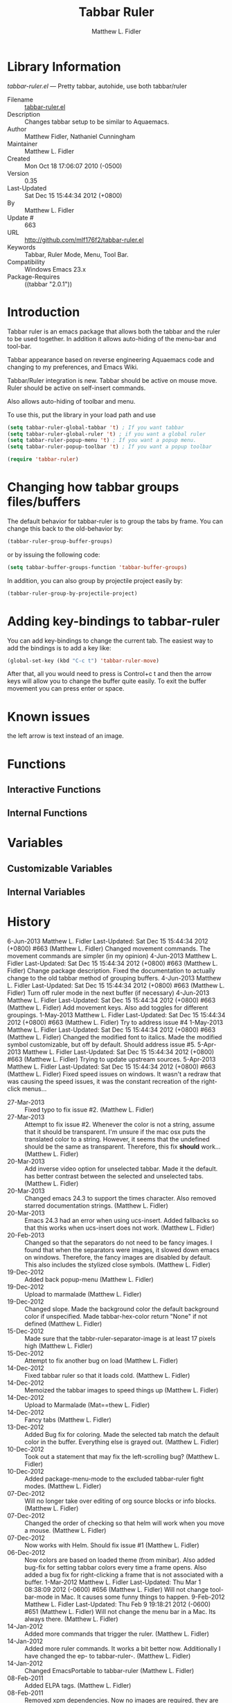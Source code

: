 #+TITLE: Tabbar Ruler
#+AUTHOR: Matthew L. Fidler
* Library Information
 /tabbar-ruler.el/ --- Pretty tabbar, autohide, use both tabbar/ruler

 - Filename :: [[file:tabbar-ruler.el][tabbar-ruler.el]]
 - Description :: Changes tabbar setup to be similar to Aquaemacs.
 - Author :: Matthew Fidler, Nathaniel Cunningham
 - Maintainer :: Matthew L. Fidler
 - Created :: Mon Oct 18 17:06:07 2010 (-0500)
 - Version :: 0.35
 - Last-Updated :: Sat Dec 15 15:44:34 2012 (+0800)
 -           By :: Matthew L. Fidler
 -     Update # :: 663
 - URL :: http://github.com/mlf176f2/tabbar-ruler.el
 - Keywords :: Tabbar, Ruler Mode, Menu, Tool Bar.
 - Compatibility :: Windows Emacs 23.x
 - Package-Requires :: ((tabbar "2.0.1"))

* Introduction
Tabbar ruler is an emacs package that allows both the tabbar and the
ruler to be used together.  In addition it allows auto-hiding of the
menu-bar and tool-bar.


Tabbar appearance based on reverse engineering Aquaemacs code and
changing to my preferences, and Emacs Wiki.

Tabbar/Ruler integration is new. Tabbar should be active on mouse
move.  Ruler should be active on self-insert commands.

Also allows auto-hiding of toolbar and menu.

To use this, put the library in your load path and use

#+BEGIN_SRC emacs-lisp
  (setq tabbar-ruler-global-tabbar 't) ; If you want tabbar
  (setq tabbar-ruler-global-ruler 't) ; if you want a global ruler
  (setq tabbar-ruler-popup-menu 't) ; If you want a popup menu.
  (setq tabbar-ruler-popup-toolbar 't) ; If you want a popup toolbar
  
  (require 'tabbar-ruler)
  
#+END_SRC


* Changing how tabbar groups files/buffers
The default behavior for tabbar-ruler is to group the tabs by frame.
You can change this back to the old-behavior by:
#+BEGIN_SRC emacs-lisp
  (tabbar-ruler-group-buffer-groups)
#+END_SRC
or by issuing the following code:

#+BEGIN_SRC emacs-lisp
  (setq tabbar-buffer-groups-function 'tabbar-buffer-groups)
#+END_SRC

In addition, you can also group by projectile project easily by:

#+BEGIN_SRC emacs-lisp
  (tabbar-ruler-group-by-projectile-project)
#+END_SRC
* Adding key-bindings to tabbar-ruler
You can add key-bindings to change the current tab.  The easiest way
to add the bindings is to add a key like:

#+BEGIN_SRC emacs-lisp
  (global-set-key (kbd "C-c t") 'tabbar-ruler-move)
#+END_SRC

After that, all you would need to press is Control+c t and then the
arrow keys will allow you to change the buffer quite easily.  To exit
the buffer movement you can press enter or space.

* Known issues
the left arrow is text instead of an image.
* Functions
** Interactive Functions

** Internal Functions
* Variables
** Customizable Variables

** Internal Variables
* History

6-Jun-2013    Matthew L. Fidler  
   Last-Updated: Sat Dec 15 15:44:34 2012 (+0800) #663 (Matthew L. Fidler)
   Changed movement commands.  The movement commands are simpler (in my opinion)
4-Jun-2013    Matthew L. Fidler  
   Last-Updated: Sat Dec 15 15:44:34 2012 (+0800) #663 (Matthew L. Fidler)
   Change package description.  Fixed the documentation to actually
   change to the old tabbar method of grouping buffers.
4-Jun-2013    Matthew L. Fidler  
   Last-Updated: Sat Dec 15 15:44:34 2012 (+0800) #663 (Matthew L. Fidler)
   Turn off ruler mode in the next buffer (if necessary)
4-Jun-2013    Matthew L. Fidler  
   Last-Updated: Sat Dec 15 15:44:34 2012 (+0800) #663 (Matthew L. Fidler)
   Add movement keys.  Also add toggles for different groupings.
1-May-2013    Matthew L. Fidler  
   Last-Updated: Sat Dec 15 15:44:34 2012 (+0800) #663 (Matthew L. Fidler)
   Try to address issue #4
1-May-2013    Matthew L. Fidler  
   Last-Updated: Sat Dec 15 15:44:34 2012 (+0800) #663 (Matthew L. Fidler)
   Changed the modified font to italics.  Made the modified symbol
   customizable, but off by default.  Should address issue #5.
5-Apr-2013    Matthew L. Fidler  
   Last-Updated: Sat Dec 15 15:44:34 2012 (+0800) #663 (Matthew L. Fidler)
   Trying to update upstream sources.
5-Apr-2013    Matthew L. Fidler  
   Last-Updated: Sat Dec 15 15:44:34 2012 (+0800) #663 (Matthew L. Fidler)
   Fixed speed issues on windows.  It wasn't a redraw that was causing
   the speed issues, it was the constant recreation of the right-click
   menus... 
 - 27-Mar-2013 ::  Fixed typo to fix issue #2. (Matthew L. Fidler)
 - 27-Mar-2013 ::  Attempt to fix issue #2. Whenever the color is not a string, assume that it should be transparent. I'm unsure if the mac osx puts the translated color to a string. However, it seems that the undefined should be the same as transparent. Therefore, this fix *should* work... (Matthew L. Fidler)
 - 20-Mar-2013 ::  Add inverse video option for unselected tabbar. Made it the default. has better contrast between the selected and unselected tabs. (Matthew L. Fidler)
 - 20-Mar-2013 ::  Changed emacs 24.3 to support the times character. Also removed starred documentation strings. (Matthew L. Fidler)
 - 20-Mar-2013 ::  Emacs 24.3 had an error when using ucs-insert. Added fallbacks so that this works when ucs-insert does not work. (Matthew L. Fidler)
 - 20-Feb-2013 ::  Changed so that the separators do not need to be fancy images. I found that when the separators were images, it slowed down emacs on windows. Therefore, the fancy images are disabled by default. This also includes the stylized close symbols. (Matthew L. Fidler)
 - 19-Dec-2012 ::  Added back popup-menu (Matthew L. Fidler)
 - 19-Dec-2012 ::  Upload to marmalade (Matthew L. Fidler)
 - 19-Dec-2012 ::  Changed slope. Made the background color the default background color if unspecified. Made tabbar-hex-color return "None" if not defined (Matthew L. Fidler)
 - 15-Dec-2012 ::  Made sure that the tabbr-ruler-separator-image is at least 17 pixels high (Matthew L. Fidler)
 - 15-Dec-2012 ::  Attempt to fix another bug on load (Matthew L. Fidler)
 - 14-Dec-2012 ::  Fixed tabbar ruler so that it loads cold. (Matthew L. Fidler)
 - 14-Dec-2012 ::  Memoized the tabbar images to speed things up (Matthew L. Fidler)
 - 14-Dec-2012 ::  Upload to Marmalade  (Mat==thew L. Fidler)
 - 14-Dec-2012 ::  Fancy tabs (Matthew L. Fidler)
 - 13-Dec-2012 ::  Added Bug fix for coloring. Made the selected tab match the default color in the buffer. Everything else is grayed out. (Matthew L. Fidler)
 - 10-Dec-2012 ::  Took out a statement that may fix the left-scrolling bug? (Matthew L. Fidler)
 - 10-Dec-2012 ::  Added package-menu-mode to the excluded tabbar-ruler fight modes. (Matthew L. Fidler)
 - 07-Dec-2012 ::  Will no longer take over editing of org source blocks or info blocks. (Matthew L. Fidler)
 - 07-Dec-2012 ::  Changed the order of checking so that helm will work when you move a mouse. (Matthew L. Fidler)
 - 07-Dec-2012 ::  Now works with Helm. Should fix issue #1 (Matthew L. Fidler)
 - 06-Dec-2012 ::  Now colors are based on loaded theme (from minibar). Also added bug-fix for setting tabbar colors every time a frame opens. Also added a bug fix for right-clicking a frame that is not associated with a buffer. 1-Mar-2012 Matthew L. Fidler Last-Updated: Thu Mar 1 08:38:09 2012 (-0600) #656 (Matthew L. Fidler) Will not change tool-bar-mode in Mac. It causes some funny things to happen. 9-Feb-2012 Matthew L. Fidler Last-Updated: Thu Feb 9 19:18:21 2012 (-0600) #651 (Matthew L. Fidler) Will not change the menu bar in a Mac. Its always there. (Matthew L. Fidler)
 - 14-Jan-2012 ::  Added more commands that trigger the ruler. (Matthew L. Fidler)
 - 14-Jan-2012 ::  Added more ruler commands. It works a bit better now. Additionally I have changed the ep- to tabbar-ruler-. (Matthew L. Fidler)
 - 14-Jan-2012 ::  Changed EmacsPortable to tabbar-ruler (Matthew L. Fidler)
 - 08-Feb-2011 ::  Added ELPA tags.  (Matthew L. Fidler)
 - 08-Feb-2011 ::  Removed xpm dependencies. Now no images are required, they are built by the library. (Matthew L. Fidler)
 - 04-Dec-2010 ::  Added context menu. (Matthew L. Fidler)
 - 01-Dec-2010 ::  Added scratch buffers to list. (Matthew L. Fidler)
 - 04-Nov-2010 ::  Made tabbar mode default. (us041375)
 - 02-Nov-2010 ::  Make post-command-hook handle errors gracefully. (Matthew L. Fidler)
 - 20-Oct-2010 ::  Changed behavior when outside the window to assume the last known mouse position. This fixes the two problems below.  (us041375)
 - 20-Oct-2010 ::  As it turns out when the toolbar is hidden when the mouse is outside of the emacs window, it also hides when navigating the menu. Switching behavior back.  (us041375)
 - 20-Oct-2010 ::  Made popup menu and toolbar be hidden when mouse is oustide of emacs window. (us041375)
 - 20-Oct-2010 ::  Changed to popup ruler-mode if tabbar and ruler are not displayed. (us041375)
 - 19-Oct-2010 ::  Changed tabbar, menu, toolbar and ruler variables to be buffer or frame local.  (Matthew L. Fidler)
